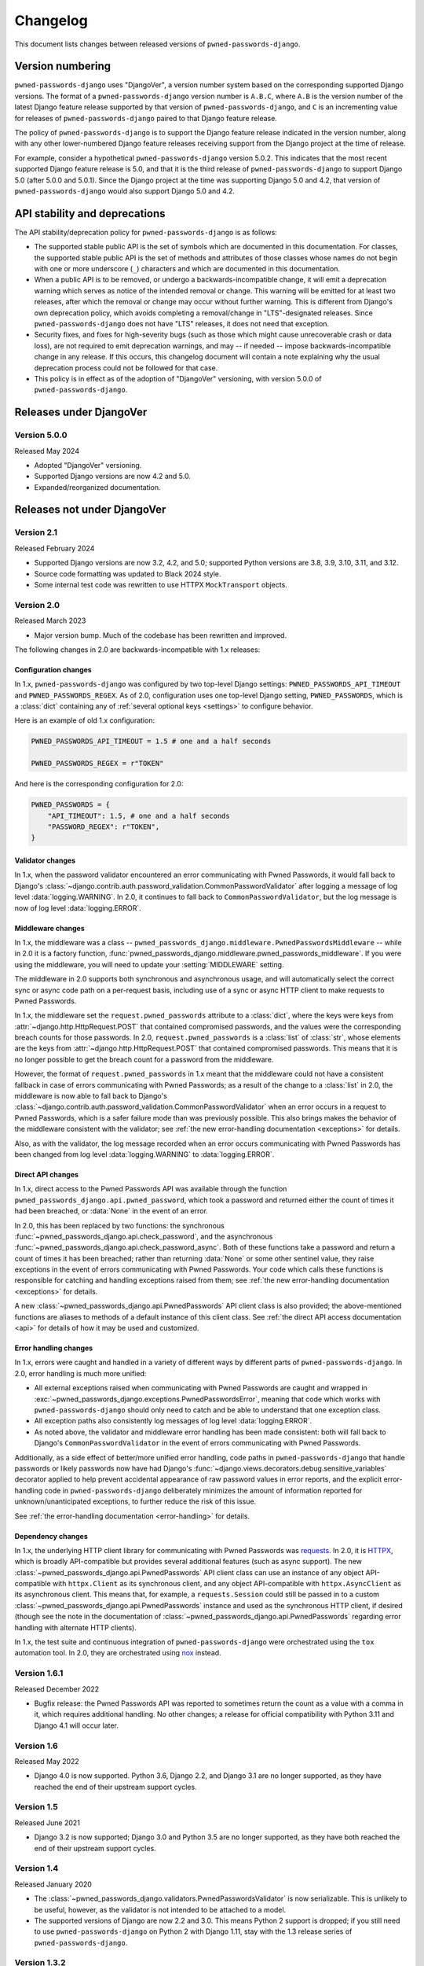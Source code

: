 .. _changelog:


Changelog
=========

This document lists changes between released versions of
``pwned-passwords-django``.

Version numbering
-----------------

``pwned-passwords-django`` uses "DjangoVer", a version number system based on
the corresponding supported Django versions. The format of a
``pwned-passwords-django`` version number is ``A.B.C``, where ``A.B`` is the
version number of the latest Django feature release supported by that version
of ``pwned-passwords-django``, and ``C`` is an incrementing value for releases
of ``pwned-passwords-django`` paired to that Django feature release.

The policy of ``pwned-passwords-django`` is to support the Django feature
release indicated in the version number, along with any other lower-numbered
Django feature releases receiving support from the Django project at the time
of release.

For example, consider a hypothetical ``pwned-passwords-django`` version
5.0.2. This indicates that the most recent supported Django feature release is
5.0, and that it is the third release of ``pwned-passwords-django`` to support
Django 5.0 (after 5.0.0 and 5.0.1). Since the Django project at the time was
supporting Django 5.0 and 4.2, that version of ``pwned-passwords-django`` would
also support Django 5.0 and 4.2.


API stability and deprecations
------------------------------

The API stability/deprecation policy for ``pwned-passwords-django`` is as follows:

* The supported stable public API is the set of symbols which are documented in
  this documentation. For classes, the supported stable public API is the set
  of methods and attributes of those classes whose names do not begin with one
  or more underscore (``_``) characters and which are documented in this
  documentation.

* When a public API is to be removed, or undergo a backwards-incompatible
  change, it will emit a deprecation warning which serves as notice of the
  intended removal or change. This warning will be emitted for at least two
  releases, after which the removal or change may occur without further
  warning. This is different from Django's own deprecation policy, which avoids
  completing a removal/change in "LTS"-designated releases. Since
  ``pwned-passwords-django`` does not have "LTS" releases, it does not need
  that exception.

* Security fixes, and fixes for high-severity bugs (such as those which might
  cause unrecoverable crash or data loss), are not required to emit deprecation
  warnings, and may -- if needed -- impose backwards-incompatible change in any
  release. If this occurs, this changelog document will contain a note
  explaining why the usual deprecation process could not be followed for that
  case.

* This policy is in effect as of the adoption of "DjangoVer" versioning, with
  version 5.0.0 of ``pwned-passwords-django``.


Releases under DjangoVer
------------------------

Version 5.0.0
~~~~~~~~~~~~~

Released May 2024

* Adopted "DjangoVer" versioning.

* Supported Django versions are now 4.2 and 5.0.

* Expanded/reorganized documentation.


Releases not under DjangoVer
----------------------------

Version 2.1
~~~~~~~~~~~

Released February 2024

* Supported Django versions are now 3.2, 4.2, and 5.0; supported Python
  versions are 3.8, 3.9, 3.10, 3.11, and 3.12.

* Source code formatting was updated to Black 2024 style.

* Some internal test code was rewritten to use HTTPX ``MockTransport`` objects.


Version 2.0
~~~~~~~~~~~

Released March 2023

* Major version bump. Much of the codebase has been rewritten and improved.

The following changes in 2.0 are backwards-incompatible with 1.x releases:

Configuration changes
+++++++++++++++++++++

In 1.x, ``pwned-passwords-django`` was configured by two top-level Django
settings: ``PWNED_PASSWORDS_API_TIMEOUT`` and ``PWNED_PASSWORDS_REGEX``. As of
2.0, configuration uses one top-level Django setting, ``PWNED_PASSWORDS``,
which is a :class:`dict` containing any of :ref:`several optional keys
<settings>` to configure behavior.

Here is an example of old 1.x configuration:

.. code-block:: python

   PWNED_PASSWORDS_API_TIMEOUT = 1.5 # one and a half seconds

   PWNED_PASSWORDS_REGEX = r"TOKEN"

And here is the corresponding configuration for 2.0:

.. code-block:: python

   PWNED_PASSWORDS = {
       "API_TIMEOUT": 1.5, # one and a half seconds
       "PASSWORD_REGEX": r"TOKEN",
   }


Validator changes
+++++++++++++++++

In 1.x, when the password validator encountered an error communicating with
Pwned Passwords, it would fall back to Django's
:class:`~django.contrib.auth.password_validation.CommonPasswordValidator` after
logging a message of log level :data:`logging.WARNING`. In 2.0, it continues to
fall back to ``CommonPasswordValidator``, but the log message is now of log
level :data:`logging.ERROR`.


Middleware changes
++++++++++++++++++

In 1.x, the middleware was a class --
``pwned_passwords_django.middleware.PwnedPasswordsMiddleware`` -- while in 2.0
it is a factory function,
:func:`pwned_passwords_django.middleware.pwned_passwords_middleware`. If you
were using the middleware, you will need to update your :setting:`MIDDLEWARE`
setting.

The middleware in 2.0 supports both synchronous and asynchronous usage, and
will automatically select the correct sync or async code path on a per-request
basis, including use of a sync or async HTTP client to make requests to Pwned
Passwords.

In 1.x, the middleware set the ``request.pwned_passwords`` attribute to a
:class:`dict`, where the keys were keys from
:attr:`~django.http.HttpRequest.POST` that contained compromised passwords, and
the values were the corresponding breach counts for those passwords. In 2.0,
``request.pwned_passwords`` is a :class:`list` of :class:`str`, whose elements
are the keys from :attr:`~django.http.HttpRequest.POST` that contained
compromised passwords. This means that it is no longer possible to get the
breach count for a password from the middleware.

However, the format of ``request.pwned_passwords`` in 1.x meant that the
middleware could not have a consistent fallback in case of errors communicating
with Pwned Passwords; as a result of the change to a :class:`list` in 2.0, the
middleware is now able to fall back to Django's
:class:`~django.contrib.auth.password_validation.CommonPasswordValidator` when
an error occurs in a request to Pwned Passwords, which is a safer failure mode
than was previously possible. This also brings makes the behavior of the
middleware consistent with the validator; see :ref:`the new error-handling
documentation <exceptions>` for details.

Also, as with the validator, the log message recorded when an error occurs
communicating with Pwned Passwords has been changed from log level
:data:`logging.WARNING` to :data:`logging.ERROR`.


Direct API changes
++++++++++++++++++

In 1.x, direct access to the Pwned Passwords API was available through the
function ``pwned_passwords_django.api.pwned_password``, which took a password
and returned either the count of times it had been breached, or :data:`None` in
the event of an error.

In 2.0, this has been replaced by two functions: the synchronous
:func:`~pwned_passwords_django.api.check_password`, and the asynchronous
:func:`~pwned_passwords_django.api.check_password_async`. Both of these
functions take a password and return a count of times it has been breached;
rather than returning :data:`None` or some other sentinel value, they raise
exceptions in the event of errors communicating with Pwned Passwords. Your code
which calls these functions is responsible for catching and handling exceptions
raised from them; see :ref:`the new error-handling documentation <exceptions>`
for details.

A new :class:`~pwned_passwords_django.api.PwnedPasswords` API client class is
also provided; the above-mentioned functions are aliases to methods of a
default instance of this client class. See :ref:`the direct API access
documentation <api>` for details of how it may be used and customized.


Error handling changes
++++++++++++++++++++++

In 1.x, errors were caught and handled in a variety of different ways by
different parts of ``pwned-passwords-django``. In 2.0, error handling is much
more unified:

* All external exceptions raised when communicating with Pwned Passwords are
  caught and wrapped in
  :exc:`~pwned_passwords_django.exceptions.PwnedPasswordsError`, meaning that
  code which works with ``pwned-passwords-django`` should only need to catch
  and be able to understand that one exception class.

* All exception paths also consistently log messages of log level
  :data:`logging.ERROR`.

* As noted above, the validator and middleware error handling has been made
  consistent: both will fall back to Django's ``CommonPasswordValidator`` in
  the event of errors communicating with Pwned Passwords.

Additionally, as a side effect of better/more unified error handling, code
paths in ``pwned-passwords-django`` that handle passwords or likely passwords
now have had Django's
:func:`~django.views.decorators.debug.sensitive_variables` decorator applied to
help prevent accidental appearance of raw password values in error reports, and
the explicit error-handling code in ``pwned-passwords-django`` deliberately
minimizes the amount of information reported for unknown/unanticipated
exceptions, to further reduce the risk of this issue.

See :ref:`the error-handling documentation <error-handling>` for details.


Dependency changes
++++++++++++++++++

In 1.x, the underlying HTTP client library for communicating with Pwned
Passwords was `requests <https://requests.readthedocs.io/en/latest/>`_. In 2.0,
it is `HTTPX <https://www.python-httpx.org>`_, which is broadly API-compatible
but provides several additional features (such as async support). The new
:class:`~pwned_passwords_django.api.PwnedPasswords` API client class can use an
instance of any object API-compatible with ``httpx.Client`` as its synchronous
client, and any object API-compatible with ``httpx.AsyncClient`` as its
asynchronous client. This means that, for example, a ``requests.Session`` could
still be passed in to a custom
:class:`~pwned_passwords_django.api.PwnedPasswords` instance and used as the
synchronous HTTP client, if desired (though see the note in the documentation
of :class:`~pwned_passwords_django.api.PwnedPasswords` regarding error handling
with alternate HTTP clients).

In 1.x, the test suite and continuous integration of ``pwned-passwords-django``
were orchestrated using the ``tox`` automation tool. In 2.0, they are
orchestrated using `nox <https://nox.thea.codes/en/stable/>`_ instead.


Version 1.6.1
~~~~~~~~~~~~~

Released December 2022

* Bugfix release: the Pwned Passwords API was reported to sometimes return the
  count as a value with a comma in it, which requires additional handling. No
  other changes; a release for official compatibility with Python 3.11 and
  Django 4.1 will occur later.


Version 1.6
~~~~~~~~~~~

Released May 2022

* Django 4.0 is now supported. Python 3.6, Django 2.2, and Django 3.1 are no
  longer supported, as they have reached the end of their upstream support
  cycles.


Version 1.5
~~~~~~~~~~~

Released June 2021

* Django 3.2 is now supported; Django 3.0 and Python 3.5 are no longer
  supported, as they have both reached the end of their upstream support
  cycles.


Version 1.4
~~~~~~~~~~~

Released January 2020

* The :class:`~pwned_passwords_django.validators.PwnedPasswordsValidator` is
  now serializable. This is unlikely to be useful, however, as the validator is
  not intended to be attached to a model.

* The supported versions of Django are now 2.2 and 3.0. This means Python 2
  support is dropped; if you still need to use ``pwned-passwords-django`` on
  Python 2 with Django 1.11, stay with the 1.3 release series of
  ``pwned-passwords-django``.


Version 1.3.2
~~~~~~~~~~~~~

Released May 2019

* Released to add explicit markers of Django 2.2 compatibility.


Version 1.3.1
~~~~~~~~~~~~~

Released September 2018

* Released to include documentation updates which were inadvertently left out
  of the 1.3 package.


Version 1.3
~~~~~~~~~~~

Released September 2018

* Released to add explicit markers of Python 3.7 and Django 2.1 compatibility.


Version 1.2.1
~~~~~~~~~~~~~

Released June 2018

* Released to correct the date of the 1.2 release listed in this changelog
  document.


Version 1.2
~~~~~~~~~~~

Released June 2018

* Password-validator error messages are now :ref:`customizable
  <validator-messages>`.

* The request-timeout value for contacting the Pwned Passwords API defaults to
  one second, and is customizable via the setting
  :data:`~django.conf.settings.PWNED_PASSWORDS_API_TIMEOUT`.

* When a request to the Pwned Passwords API times out, or encounters an error,
  it logs the problem with a message of level :data:`logging.WARNING`. The
  :class:`~pwned_passwords_django.validators.PwnedPasswordsValidator` will fall
  back to
  :class:`~django.contrib.auth.password_validation.CommonPasswordValidator`,
  which has a smaller list of common passwords. The
  :class:`~pwned_passwords_django.middleware.PwnedPasswordsMiddleware` does not
  have a fallback behavior; :func:`~pwned_passwords_django.api.pwned_password`
  will return :data:`None` to indicate the error case.

* :func:`~pwned_passwords_django.api.pwned_password` will now raise
  :exc:`TypeError` if its argument is not a Unicode string (the type
  :class:`unicode` on Python 2, :class:`str` on Python 3). This is debatably
  backwards-incompatible; :func:`~pwned_passwords_django.api.pwned_password`
  encodes its argument to UTF-8 bytes, which will raise :exc:`AttributeError`
  if attempted on a :class:`bytes` object in Python 3. As a result, all
  supported environments other than Python 2.7/Django 1.11 would already raise
  :exc:`AttributeError` (due to :class:`bytes` objects lacking the
  :meth:`~str.encode` method) in both 1.0 and 1.1. Enforcing the
  :exc:`TypeError` on all supported environments ensures users of
  ``pwned-passwords-django`` do not write code that accidentally works in one
  and only one environment, and supplies a more accurate and comprehensible
  exception than the :exc:`AttributeError` which would have been raised in
  previous versions.

* The default error and help messages of
  :class:`~pwned_passwords_django.validators.PwnedPasswordsValidator` now match
  the messages of Django's
  :class:`~django.contrib.auth.password_validation.CommonPasswordValidator`. Since
  :class:`~pwned_passwords_django.validators.PwnedPasswordsValidator` falls
  back to
  :class:`~django.contrib.auth.password_validation.CommonPasswordValidator`
  when the Pwned Passwords API is unresponsive, this provides consistency of
  messages, and also ensures the messages are translated (Django provides
  translations for its built-in messages).


Version 1.1
~~~~~~~~~~~

Released March 2018

* Fixed case sensitivity issue. The Pwned Passwords API always uses uppercase
  hexadecimal digits for password hashes; ``pwned-passwords-django`` was using
  lowercase. Fixed by switching ``pwned-passwords-django`` to use uppercase.


Version 1.0
~~~~~~~~~~~

Released March 2018

* Initial public release.
